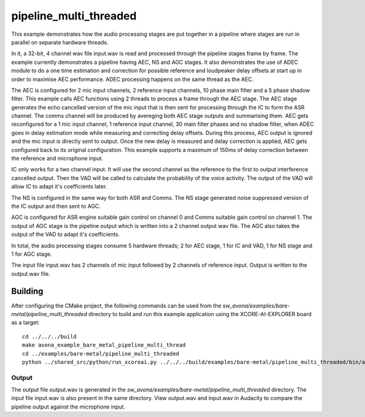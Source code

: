 
pipeline_multi_threaded
=====================================

This example demonstrates how the audio processing stages are put together in a pipeline where stages are run in
parallel on separate hardware threads.

In it, a 32-bit, 4 channel wav file input.wav is read and processed through the pipeline stages frame by frame. The
example currently demonstrates a pipeline having AEC, NS and AGC stages. It also demonstrates the use of ADEC module to
do a one time estimation and correction for possible reference and loudpeaker delay offsets at start up in order to
maximise AEC performance.  ADEC processing happens on the same thread as the AEC.

The AEC is configured for 2 mic input channels, 2 reference input channels, 10 phase main filter and a 5 phase shadow
filter. This example calls AEC functions using 2 threads to process a frame through the AEC stage.
The AEC stage generates the echo cancelled version of the mic input that is then sent for processing through the
IC to form the ASR channel. The comms channel will be produced by avereging both AEC stage outputs and summarising them. 
AEC gets reconfigured for a 1 mic input channel, 1 reference input channel, 30 main filter phases and no shadow
filter, when ADEC goes in delay estimation mode while measuring and correcting delay offsets. During this process, AEC
output is ignored and the mic input is directly sent to output. Once the new delay is measured and delay correction is
applied, AEC gets configured back to its original configuration.
This example supports a maximum of 150ms of delay correction between the reference and microphone input.

IC only works for a two channel input. It will use the second channel as the reference to the first to output interference cancelled output.
Then the VAD will be called to calculate the probability of the voice activity. The output of the VAD will allow IC
to adapt it's coefficients later.

The NS is configured in the same way for both ASR and Comms. The NS stage generated noise suppressed version of the IC output and then sent to AGC. 

AGC is configured for ASR engine suitable gain control on channel 0 and Comms suitable gain control on channel 1. The
output of AGC stage is the pipeline output which is written into a 2 channel output wav file. The AGC also takes the output
of the VAD to adapt it's coefficients.

In total, the audio processing stages consume 5 hardware threads; 2 for AEC stage, 1 for IC and VAD, 1 for NS stage and 1 for AGC stage.

The input file input.wav has 2 channels of mic input followed by 2 channels of reference input. Output is written to the output.wav file.

Building
********

After configuring the CMake project, the following commands can be used from the
`sw_avona/examples/bare-metal/pipeline_multi_threaded` directory to build and run this example application using the
XCORE-AI-EXPLORER board as a target:

::
    
    cd ../../../build
    make avona_example_bare_metal_pipeline_multi_thread
    cd ../examples/bare-metal/pipeline_multi_threaded
    python ../shared_src/python/run_xcoreai.py ../../../build/examples/bare-metal/pipeline_multi_threaded/bin/avona_example_bare_metal_pipeline_multi_thread.xe --input ../shared_src/test_streams/pipeline_example_input.wav

Output
------

The output file output.wav is generated in the `sw_avona/examples/bare-metal/pipeline_multi_threaded` directory. The
input file input.wav is also present in the same directory. View output.wav and input.wav in Audacity to compare the
pipeline output against the microphone input.
